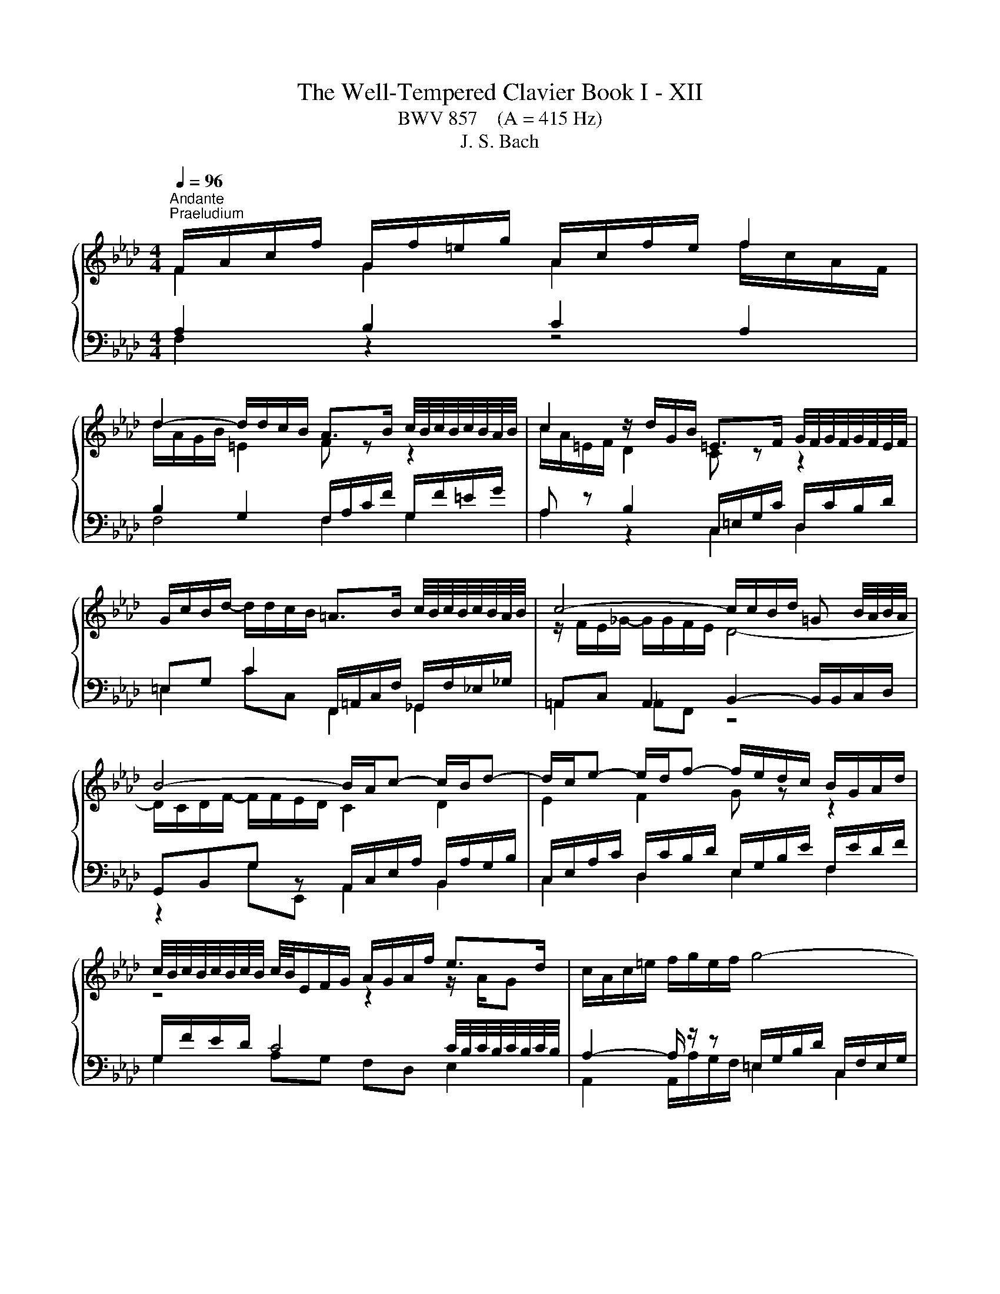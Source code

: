 X:1
T:The Well-Tempered Clavier Book I - XII
T:BWV 857    (A = 415 Hz)
T:J. S. Bach
%%score { ( 1 2 5 ) | ( 3 4 6 ) }
L:1/8
Q:1/4=96
M:4/4
K:Ab
V:1 treble 
V:2 treble 
V:5 treble 
V:3 bass 
V:4 bass 
V:6 bass 
V:1
"^Andante""^Praeludium" F/A/c/f/ G/f/=e/g/ A/c/f/e/ f2 | %1
 d2- d/d/c/B/ A>B c/4B/4c/4B/4c/4B/4A/4B/4 | c2 z/ d/G/B/ =E>F G/4F/4G/4F/4G/4F/4E/4F/4 | %3
 G/c/B/d/- d/d/c/B/ =A>B c/4B/4c/4B/4c/4B/4A/4B/4 | c4- c/c/B/d/ =G B/4A/4B/4A/4 | %5
 B4- B/A/c- c/B/d- | d/c/e- e/d/f- f/e/d/c/ B/G/A/d/ | %7
 c/4B/4c/4B/4c/4B/4c/4B/4 c/4B/4E/F/G/ A/G/A/f/ e>d | c/A/c/=e/ f/g/e/f/ g4- | %9
 g/c/f/a/ =d/f/=B/c/ c/4B/4c/4B/4c/4B/4c/ d/4c/4d/4c/4d/4c/4B/4c/4 | %10
 =d/g/f/a/- a/a/g/f/ z/ c'=b/ c'2 | e2 e/c/=d c4 | F/=A/c/e/ e/_g/c/e/ d3 c- | %13
 c/B/G/=E/ C/E/F/=B/ z/ F/=E/G/ _B/d/c/B/ | =A/F/A/c/ f>e d2- d/cB/- | %15
 B/d/c A>G F/A/c/f/- f/f/=e/g/ | A/c/f/=e/ f2 d2- d/d/c/B/ | A2- A/A/G/F/ =E4 | %18
 z/ c/B/d/ =E/d/c/B/ A/g/f/a/ =B/a/g/f/ | =e/f/g/e/ b/d/c/B/ A/B/c/F/ =d/A/G/F/ | %20
 =E2 F4 z/ _B,/C/E/ | !fermata!F8 |[M:4/4]"^Fuga" z8 | z8 | z8 | z2 F2 A2 G2 | ^F2 =B2 c2 =F2 | %27
 =E2 ^D2 =D4 | CC/=D/ =ED/E/ F/[I:staff +1]=E,/F,/G,/ A,2 |[I:staff -1] =DE/F/ G/F/=E/D/ C2 _D2 | %30
 z/ C/=D/=E/ F2- FE/D/ F2 | FF/G/ AA/B/ c2- c/B/A/G/ | F2 z2 z A,/B,/ C2- | CB,/C/ DD/E/ F4- | %34
 F=E/F/ c2 d2 c2 | =B2 =e2 f2 _B2 | =A2 _A2 G4- | GF/G/ A6- | AG/A/ B6- | BA/c/ f6- | %40
 fe=dg- g/=B/c/d/ e2 | z/ c/=d/e/ f2 z/ e/f/g/ a2 | z/ g/=a/=b/ c'2- c'b/a/ b2 | %43
 c'g c'2- c'c'/b/ =aa/g/ | fg/=a/ b2 z b/_a/ gg/f/ | ef/g/ a2 z a/g/ ff/e/ | d3 e/d/ cc/B/ A2- | %47
 AB/c/ d2- d/c/d/B/ g2- | g/c/d/c/ f2- f=e/f/ g2- | g f2 e =de/f/ g/f/=e/d/ | %50
 c2 z/ B/A/G/ F2 z/ F/G/A/ | B3 A/G/ A2 z2 | z _g/f/ e/d/c/B/ AB/c/ d z | %53
 z e/d/ c/B/A/_G/ F=G/=A/ B z | z c/B/ A/G/F/E/ D2- D/F/B/A/ | G2 A2- A/G/A/B/ c2 | %56
 z/ A/B/c/ d2 z/ c/d/e/ f2 | z/ e/f/g/ a2- ag/f/ g2- | g/c/=d/e/ f2- fe/d/ e2- | %59
 e/A/B/c/ d2- dc/B/ c2- | cFBA G2- G/G/A/B/ | c2- c/c/=d/e/ f2- f/B/e- | %62
 e/e/=d/c/ d/e/c/d/ e/c/d/e/ f/e/d/c/ | B4- B/A/G/F/ E2- | E/E/F/E/ =D/c/B/A/ GB e2- | %65
 e/g/f/e/ =d2- dG c2- | c/e/=d/c/ B2- BE A2- | A/c/B/A/ G2- G/F/A/G/ F/E/=D/C/ | =B,2 g2 a2 g2 | %69
 ^f2 =b2 c'2 =f2 | =e2 _e2 =d4- | dc/=d/ e6- | e=d/e/ f6- | f=e/g/ B6- | BA G2 F/=E/F/G/ A2 | %75
 z/ F/G/A/ B2 z/ A/B/c/ d2 | z/ c/=d/=e/ f2- fe/d/ e2 | f2- f/e/d/c/ d2- d/B/c/d/ | %78
 =Ec- c/G/A/F/- F/F/E/=D/ F/4E/4F/4E/4F/4E/4F/4E/4 | !fermata!F8 |] %80
V:2
 F2 G2 A2 f/c/A/F/ | d/A/G/B/ =E2 F z z2 | c/A/=E/F/ D2 C z z2 | x8 | z/ F/E/_G/- G/G/F/E/ D4- | %5
 D/C/D/F/- F/F/E/D/ C2 D2 | E2 F2 G z z2 | z4 z2 z/ A/G | x8 | x8 | =d2 =B2 ee z/ g/a/g/ | %11
 e/=B/c/^F/ G>=F- F/F/=E/G/ C2 | F2 =A2 z B =E2 | F z z F c2 z2 | z2 f/B/=A z/ _A/G/B/ =EF | %15
 =E>F- F/F/E F2 G2 | A2 f/c/B/A/ d/A/G/A/ =E2 | F/E/=D/F/ =B,2 z/ C/_B,/_D/ G,/D/C/B,/ | %18
[I:staff +1] A,2 B,2 C2 A,2 | B,2 G,2 C2 =B,2 |[I:staff -1] z/ C/G,/B,/ A,2 z/ =D/=B,/C/ G,2 | %21
 [G,C]8 |[M:4/4] x8 | x8 | x8 | x8 | x8 | x8 | x8 | x8 | x8 | A,2 z2 z C/D/ E2- | %32
 ED/E/ FF/G/ A2- A/_G/F/E/ | D2 z2 z F,/G,/ A,A,/B,/ | z2 G2- G F-F _E | %35
 =DE/F/ G/F/=E/D/ C z z B, | C2 z C DC/B,/ C2- | C2 z2 z4 | %38
 B,[I:staff +1]B,/A,/ G,2[I:staff -1] z G/F/ =EE/=D/ | %39
 C[I:staff +1]C/B,/ A,2[I:staff -1] z =d/c/ =BB/=A/ | GG/=A/ =BA/B/ c2- c_B | %41
 =A=B/c/ =d/c/B/A/ G2 z/ F/E/=D/ | C2 z/ c/=d/e/ f3 e/d/ | ec/=d/ e6- | eB/c/ d6- | dA/B/ c6- | %46
 cB/A/ G4- GF/=E/ | F3 G/A/ B2- B/A/B/G/ | A2- A/G/A/F/ cGcB | %49
 AB c/[I:staff +1]C/=D/[I:staff -1]E/ F2 z G | A2 z/ B3/2 c2 z c | dc/B/ c2- c2 z2 | x8 | x8 | x8 | %55
 z2 E2 F2 E2 | =D2 G2 A2 _D2 | C2 _C2 B,4 | A,2 z/ =B/c/=d/ G3 _G | F2- F/G/A/B/ E2- E/_G/F/E/ | %60
 D4- D/B,/C/D/ E2- | E/E/F/G/ A2- A/c/B/A/ G>G | F4 C z z2 | z/ C/=D/E/ F/E/D/C/ B,2- B,=A,/B,/ | %64
 C2 B,2- B,E/F/ GG/A/ | B2- B/A/G/F/ E/=D/C/D/ EE/F/ | G2- G/F/E/D/ C/B,/A,/B,/ CC/=D/ | %67
 E2- E/=D/C/B,/ A,[I:staff +1]=D,/E,/ F,F, | G,G,/=A,/ =B,B,/C/[I:staff -1] z c- cB | %69
 =AB/c/ =d/c/=B/A/ G2 _A2 | z/ G/=A/=B/ c2- cB/A/ B/c/B/=d/ | G2 z G Cc/B/ =AB/c/ | %72
 FB z A G=d/c/ =Bc/d/ | G2 z D CG/F/ =EF/G/ | CF- F=E F2 z/ G/F/_E/ | =D2 z _D- DC z _G- | %76
 GF z/ F/=G/A/ B4- | B/d/c/B/ =A2 z/ c/B/_A/ G/F/E/D/ | C8 | C8 |] %80
V:3
 A,2 B,2 C2 A,2 | B,2 G,2 F,/A,/C/F/ G,/F/=E/G/ | A, z B,2 C,/=E,/G,/C/ D,/C/B,/D/ | %3
 =E,G, C2 F,,/=A,,/C,/F,/ _G,,/F,/_E,/_G,/ | =A,,C, A,,2 B,,2- B,,/B,,/C,/D,/ | %5
 G,,B,,G, z A,,/C,/E,/A,/ B,,/A,/G,/B,/ | C,/E,/A,/C/ D,/C/B,/D/ E,/G,/B,/E/ F,/E/D/F/ | %7
 G,/F/E/D/ C4 C/4B,/4C/4B,/4C/4B,/4C/4B,/4 | A,2- A,/ z/ z =E,/G,/B,/D/ C,/F,/E,/G,/ | %9
 A,4 G,/=B,/=D/G/ A,/G/F/A/ | =B,=D G2 C4- | C3 =B, CG,- G,/F,/=E,/G,/ | %12
 z F,2 F, B,,/D,/F,/B,/- B,/B,/A,/C/ | F,G, A,2 G,4 | F, z z2 B,2 G,2 | z/ G,/A,/=B,/ C4 _B,2 | %16
 C2 A,2 B,2 G,2 | A,2 F,2 G,2 =E,2 | F,2 G,2 A,2 F,2 | G,2 =E,2 F,4 | G,2 z/ F,/=B,,/=D,/ C,,4 | %21
 F,8 |[M:4/4] z2[I:staff -1] C2 D2 C2 | =B,2 =E2 F2[I:staff +1] _B,2 | =A,2 _A,2 G,4 | %25
 F,F,/G,/ A,A,/B,/ C/=B,,/C,/=D,/ E,2 | z/ C,/=D,/E,/ F,2 z/ E,/F,/G,/ A,2 | %27
 z/ G,/=A,/=B,/ C2- CB,/A,/ C/4B,/4C/4B,/4C/4B,/4C/4B,/4 | %28
[I:staff -1] C[I:staff +1]G,CB, A,[I:staff -1] F2 E | %29
[I:staff +1] z/ F,/G,/A,/ B,2 z/[I:staff -1] A,/B,/C/[I:staff +1] z/[I:staff -1] B,/A,/G,/ | %30
[I:staff +1] F,2 z/ F,/[I:staff -1]G,/A,/ B,3 A,/G,/ |[I:staff +1] F,,2 z F,/G,/ A,A,/B,/ CC, | %32
 D,2 z D,/E,/ F,F,/G,/ A,A,, | B,,2 z B,,/C,/ D,D,/E,/ F,F,, | %34
[I:staff -1] C[I:staff +1]G,CB, A,/ z2 C,/=D,/_E,/ | F,2 z G, A, z z/ B,/A,/G,/ | %36
 F,2 z/ F,/G,/A,/ B,3 A,/G,/ | A,2 z2 z[I:staff -1] F/E/ DD/C/ | %38
[I:staff +1] E,2 z G,/F,/ =E,E,/=D,/ C,D,/E,/ | F,2 z =D,/C,/ =B,,B,,/=A,,/ G,,A,,/B,,/ | %40
 z2 G,2 A,2 G,2 | ^F,2 =B,2 C2 =F,2 | =E,2 _E,2 =D,4 | C,2 z[K:treble] c/B/ =AA/G/ FG/A/ | %44
 BB, z B/A/ GG/F/ EF/G/ | AA, z A/G/ FF/E/ DD/C/ |[K:bass] B,C/D/ EE, A,B,/C/ D2- | %47
 DD/C/ B,B,/A,/ G,G,/F,/ =E,C, | F,F/E/ E/4D/4E/4D/4E/4D/4E/4D/4 CC,/=D,/ =E,D,/E,/ | %49
 F,/=E,/F,/G,/ A,2 z/ F,/G,/A,/ B,2 | z/ A,/B,/C/ D2 z/ C/=D/=E/ F2- | F=E/=D/ F2 F2 z C/_D/ | %52
 EE/F/[I:staff -1] _G2- GF/E/ D[I:staff +1]A,/B,/ | CC/D/ E2- ED/C/ B,F,/=G,/ | %54
 A,-A,/B,/ C2- CB,/C/ D2- | DE/D/ CD/C/ B,3 A,/G,/ | A,G,/A,/ B,/A,/G,/F,/ E,A,- A,/G,/A,/B,/ | %57
 C2 z/ F,/G,/A,/ E,2 z/ G,/F,/=E,/ | F,2 z2 z4 | %59
 D,D,/C,/ B,,B,,/A,,/ G,,/E,,/F,,/G,,/ A,,/F,,/G,,/=A,,/ | %60
 B,,/=A,,/B,,/C,/ D,/B,,/C,/D,/ E,E,/D,/ C,C,/B,,/ | z4 z2 B,2 | C2 B,2 =A,2 =D2 | %63
 E2 A,2 G,2 _G,2 | F,4 E,2 z2 | z B,/C/ =D/C/B,/A,/ G,2 z2 | z G,/A,/ B,/A,/G,/F,/ E,2 z2 | %67
 z E,/F,/ G,/F,/E,/=D,/ C,=B,, C,2 | =D, z z2 C/=B,/C/=D/ E2 | %69
 z/ C/=D/E/ F2- F/E/F/G/ z/ G,/A,/B,/ | C2 z/ C/=D/E/ F/D/E/F/ G/A/G/F/ | %71
 E/F/E/=D/ CC/B,/ =A,A,/G,/ F,G,/A,/ | B,F/E/ =DD/C/ =B,B,/=A,/ G,A,/B,/ | %73
 CB,/A,/ G,G,/F,/ =E,E,/=D,/ C,D,/E,/ | F,/G,/A,/B,/ C2- CB, z A,- | %75
 A,G,/F,/ G,/B,/A,/G,/ F,G,/A,/ B,/F,/_E,/D,/ | C,2- C,/=D,/=E,/F,/ G,2- G,/=A,,/B,,/C,/ | %77
 D,/C,/D,/E,/ F,2- F,/F,/G,/A,/ B,2- | %78
 B,/B,/A,/G,/ A,2 A,/4G,/4A,/4G,/4A,/4G,/4A,/4G,/4 A,/4G,/4A,/4G,/4A,/4G,/4A,/4G,/4 | %79
[I:staff -1] =A,8 |] %80
V:4
 F,2 z2 z4 | F,4 F,2 G,2 | A,2 z2 C,2 D,2 | =E,2 CC, F,,2 _G,,2 | =A,,2 _A,,F,, z4 | %5
 z2 G,E,, A,,2 B,,2 | C,2 D,2 E,2 F,2 | G,2 A,G, F,D, E,2 | A,,2 A,,/A,/G,/F,/ =E,2 C,2 | %9
 F,2- F,/F,/E,/=D,/ G,2 A,2 | =B,2 GG, CA,E,F, | G,4 C,4 | =A,,2 F,,2 B,,2 C,2 | %13
 =D,=E, F,2 C,2- C,>_D, | E,EDC B,/F,/D,/B,,/- B,,/C,/D,/B,,/ | C,3 C, D,4 | C,8- | C,8- | C,8- | %19
 C,8- | C,2 z2[I:staff -1] G,F,[I:staff +1] z/[I:staff -1] B,3/2 |[I:staff +1] !fermata!F,,8 | %22
[M:4/4] x8 | x8 | x8 | x8 | x8 | x8 | z2 C,2 D,2 C,2 | =B,,2 =E,2 F,2 _B,,2 | =A,,2 _A,,2 G,,4 | %31
 x8 | x8 | x8 | C,C,/=D,/ =E,D,/E,/ F,/=E,,/F,,/G,,/ A,,2 | %35
 z/ F,,/G,,/A,,/ B,,2 z/ A,,/B,,/C,/ D,2 | z/ C,/=D,/=E,/ F,2- F,E,/D,/ E,2 | %37
 F,2 z F,/E,/ D,D,/C,/ B,,C,/D,/ | x8 | x8 | C,2 z2 z4 | x8 | x8 | x3[K:treble] x5 | x8 | x8 | %46
[K:bass] x8 | x8 | z4 z2 C,2 | D,2 C,2 =B,,2 =E,2 | F,2 B,,2 =A,,2 _A,,2 | %51
 G,,4 F,,F,/G,/ A,A,/B,/ | C2- C/B,/A,/_G,/ F,D,/E,/ F,F,/=G,/ | %53
 A,2- A,/_G,/F,/E,/ D,B,,/C,/ D,D,/E,/ | F,2- F,/E,/D,/C,/ B,,/C,/D,/C,/ B,,/A,,/G,,/F,,/ | %55
 E,,B,,C,A,, D,B,,E,C, | F, B,,2 E,/D,/ C,F,- F,/E,/F,/G,/ | A,/G,/F,/E,/ =D,2 E,D,=E,C, | %58
 F,F,/E,/ =D,D,/C,/ =B,,/G,,/=A,,/B,,/ C,/_A,,/_B,,/C,/ | x8 | x8 | A,,A,/G,/ F,F,/E,/ =D,2 E,G, | %62
 A,F,B,B,, C,C/B,/ _A,B,/A,/ | G, z z2 z4 | =A,,2 B,,2 E,2 z E,/F,/ | %65
 G,G,/A,/ B,B,, C,2 z C,/=D,/ | E,E,/F,/ G,G,, A,,2 z A,,/B,,/ | C,C,/=D,/ E,E,, F,,G,, A,,=A,, | %68
 G,, z z2 z4 | x8 | x8 | x8 | x8 | x8 | z2 C,2 D,2 C,2 | =B,,2 =E,2 F,2 _B,,2 | =A,,2 _A,,2 G,,4 | %77
 F,,2- F,,/F,,/G,,/A,,/ B,,2- B,,/D,/C,/B,,/ | C,8 | !fermata!F,,8 |] %80
V:5
 x8 | x8 | x8 | x8 | x8 | x8 | x8 | x8 | x8 | x8 | x8 | x8 | x8 | z4 z =E- E2 | x8 | x8 | x8 | x8 | %18
 x8 | x8 | x8 | x8 |[M:4/4] x8 | x8 | x8 | x8 | x8 | x8 | x8 | x8 | x8 | x8 | x8 | x8 | x8 | x8 | %36
 x8 | x8 | x8 | x8 | x8 | x8 | x8 | x8 | x8 | x8 | x8 | x8 | x8 | x8 | x8 | x8 | x8 | x8 | x8 | %55
 x8 | x8 | x8 | x8 | x8 | x8 | x8 | x8 | x8 | x8 | x8 | x8 | x8 | x8 | x8 | x8 | x8 | x8 | x8 | %74
 x8 | x8 | x8 | x8 | x8 | x8 |] %80
V:6
 x8 | x8 | x8 | x8 | x8 | x8 | x8 | x8 | x8 | x8 | x8 | x8 | x8 | x8 | x8 | x8 | x8 | x8 | x8 | %19
 x8 | z6 z[I:staff -1] C | x8 |[M:4/4] x8 | x8 | x8 | x8 | x8 | x8 | x8 | x8 | x8 | x8 | x8 | x8 | %34
 x8 | x8 | x8 | x8 | x8 | x8 | x8 | x8 | x8 | x3[I:staff +1][K:treble] x5 | x8 | x8 |[K:bass] x8 | %47
 x8 | x8 | x8 | x8 | x8 | x8 | x8 | x8 | x8 | x8 | x8 | x8 | x8 | x8 | x8 | x8 | x8 | x8 | x8 | %66
 x8 | x8 | x8 | x8 | x8 | x8 | x8 | x8 | x8 | x8 | x8 | x8 | x8 | x8 |] %80

